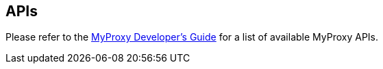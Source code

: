 
[[myproxy-apis]]
== APIs ==


--
Please refer to the http://myproxy.ncsa.uiuc.edu/devguide.html[MyProxy
Developer's Guide] for a list of available MyProxy APIs. 


--
